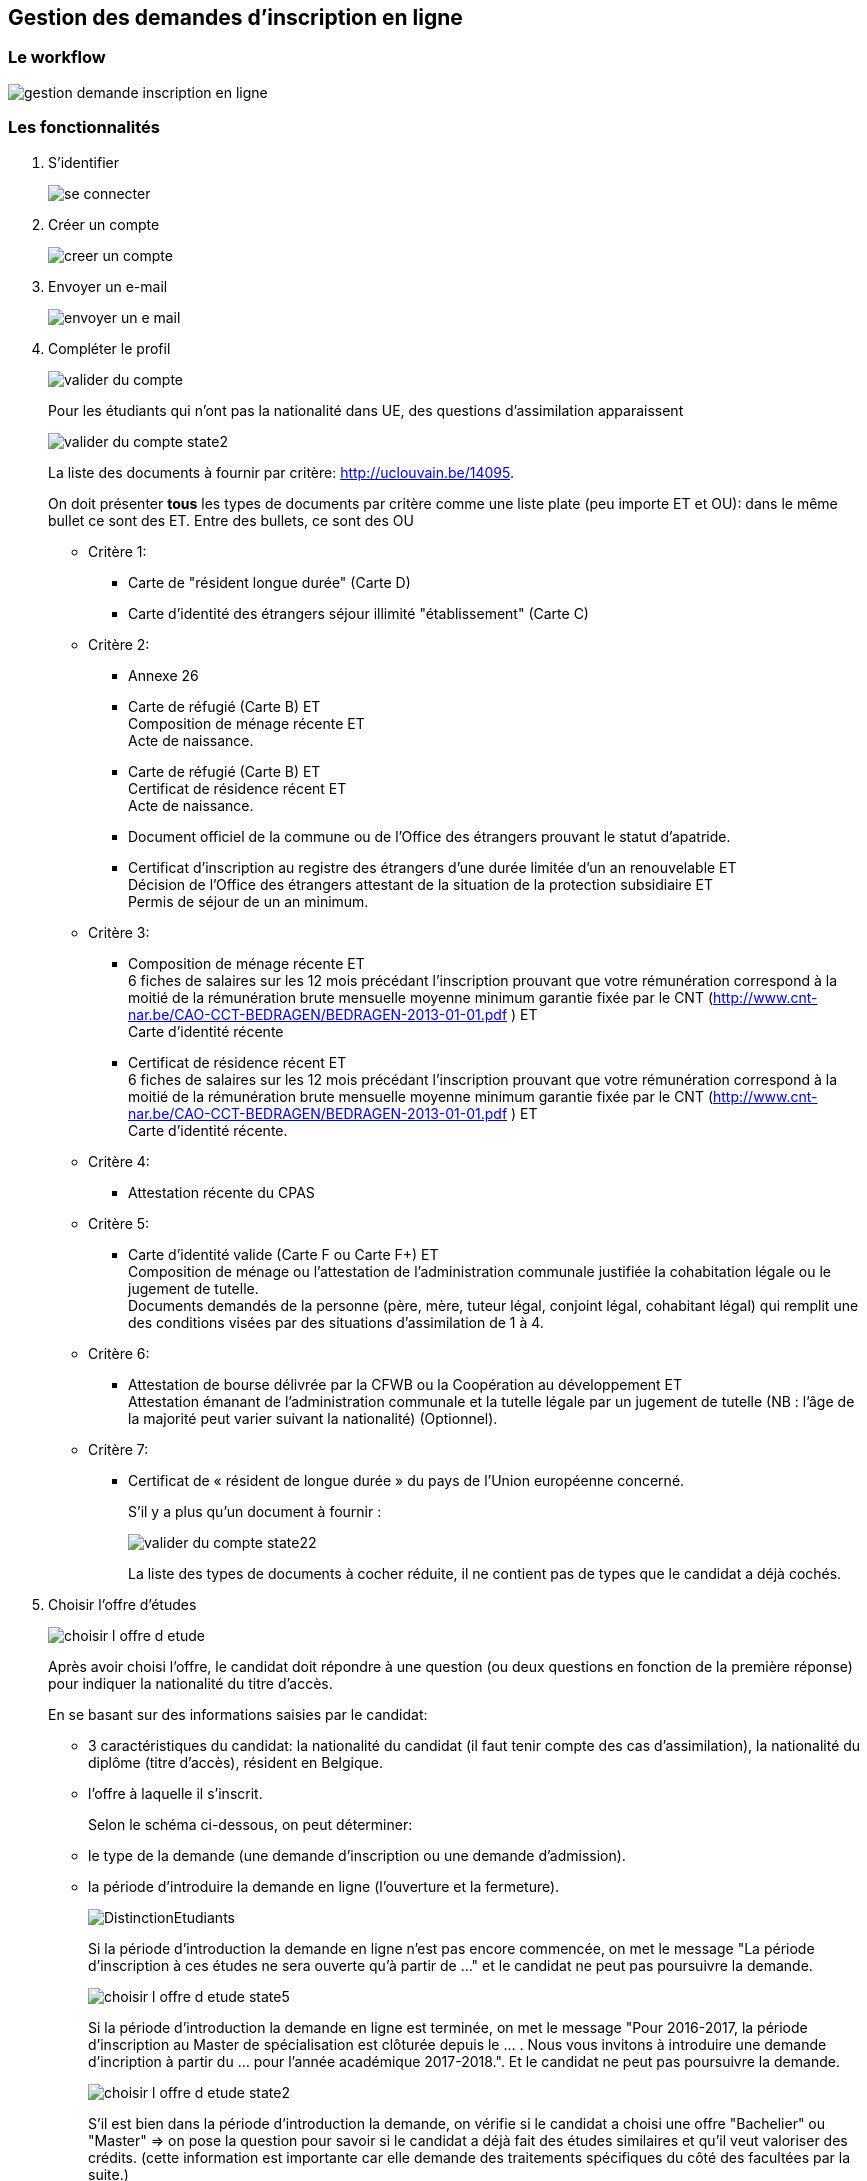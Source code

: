== Gestion des demandes d'inscription en ligne

=== Le workflow

image::images/inscription_en_ligne/gestion_demande_inscription_en_ligne.png[]

=== Les fonctionnalités
. S'identifier
+
image::images/inscription_en_ligne/se_connecter.png[]
. Créer un compte
+
image::images/inscription_en_ligne/creer_un_compte.png[]
. Envoyer un e-mail
+
image::images/inscription_en_ligne/envoyer_un_e-mail.png[]
. Compléter le profil
+
image::images/inscription_en_ligne/valider_du_compte.png[]
+
Pour les étudiants qui n’ont pas la nationalité dans UE, des questions d'assimilation apparaissent
+
image::images/inscription_en_ligne/valider_du_compte_state2.png[]
+
La liste des documents à fournir par critère: http://uclouvain.be/14095.
+
On doit présenter *tous* les types de documents par critère comme une liste plate
(peu importe ET et OU): dans le même bullet ce sont des ET. Entre des bullets, ce sont des OU
+
* Critère 1:
** Carte de "résident longue durée" (Carte D)
** Carte d'identité des étrangers séjour illimité "établissement" (Carte C)
* Critère 2:
** Annexe 26
** Carte de réfugié (Carte B) ET +
Composition de ménage récente ET +
Acte de naissance.
** Carte de réfugié (Carte B) ET +
Certificat de résidence récent ET +
Acte de naissance.
** Document officiel de la commune ou de l’Office des étrangers prouvant le statut d’apatride.
** Certificat d’inscription au registre des étrangers d’une durée limitée d’un an renouvelable ET +
Décision de l’Office des étrangers attestant de la situation de la protection subsidiaire ET +
Permis de séjour de un an minimum.
* Critère 3:
** Composition de ménage récente ET +
6 fiches de salaires sur les 12 mois précédant l’inscription prouvant que votre rémunération correspond à la moitié de la rémunération brute mensuelle moyenne minimum garantie fixée par le CNT (http://www.cnt-nar.be/CAO-CCT-BEDRAGEN/BEDRAGEN-2013-01-01.pdf ) ET +
Carte d'identité récente
** Certificat de résidence récent ET +
6 fiches de salaires sur les 12 mois précédant l’inscription prouvant que votre rémunération correspond à la moitié de la rémunération brute mensuelle moyenne minimum garantie fixée par le CNT (http://www.cnt-nar.be/CAO-CCT-BEDRAGEN/BEDRAGEN-2013-01-01.pdf ) ET +
Carte d'identité récente.
* Critère 4:
** Attestation récente du CPAS
* Critère 5:
** Carte d’identité valide (Carte F ou Carte F+) ET +
Composition de ménage ou l'attestation de l’administration communale justifiée la cohabitation légale ou le jugement de tutelle. +
Documents demandés de la personne (père, mère, tuteur légal, conjoint légal, cohabitant légal) qui remplit une des conditions visées
par des situations d'assimilation de 1 à 4.
* Critère 6:
** Attestation de bourse délivrée par la CFWB ou la Coopération au développement ET +
Attestation émanant de l’administration communale et la tutelle légale par un jugement de tutelle (NB : l’âge de la majorité peut varier suivant la nationalité) (Optionnel).
* Critère 7:
** Certificat de « résident de longue durée » du pays de l’Union européenne concerné.
+
S’il y a plus qu'un document à fournir :
+
image::images/inscription_en_ligne/valider_du_compte_state22.png[]
+
La liste des types de documents à cocher réduite, il ne contient pas de types que le candidat a déjà cochés.
+
. Choisir l'offre d'études
+
image::images/inscription_en_ligne/choisir_l_offre_d_etude.png[]
+
Après avoir choisi l'offre, le candidat doit répondre à une question (ou deux questions en fonction de la première réponse)
pour indiquer la nationalité du titre d'accès.
+
En se basant sur des informations saisies par le candidat:
+
 - 3 caractéristiques du candidat: la nationalité du candidat (il faut tenir compte des cas d'assimilation), la nationalité du diplôme (titre d'accès), résident en Belgique.
 - l'offre à laquelle il s'inscrit.
+
Selon le schéma ci-dessous, on peut déterminer:
 - le type de la demande (une demande d'inscription ou une demande d'admission).
 - la période d'introduire la demande en ligne (l'ouverture et la fermeture).
+
image::images/inscription_en_ligne/DistinctionEtudiants.png[]
+
Si la période d'introduction la demande en ligne n'est pas encore commencée, on met le message "La période d'inscription à ces études ne sera ouverte qu'à partir de ..."
et le candidat ne peut pas poursuivre la demande.
+
image::images/inscription_en_ligne/choisir_l_offre_d_etude_state5.png[]
+
Si la période d'introduction la demande en ligne est terminée, on met le message "Pour 2016-2017, la période d'inscription au Master de spécialisation est clôturée depuis le ... . Nous vous invitons à introduire une demande d'incription à partir du ... pour l'année académique 2017-2018.".
Et le candidat ne peut pas poursuivre la demande.
+
image::images/inscription_en_ligne/choisir_l_offre_d_etude_state2.png[]
+
S'il est bien dans la période d'introduction la demande, on vérifie si le candidat a choisi une offre "Bachelier" ou "Master" => on pose la question pour savoir si le candidat a déjà fait des études similaires et qu'il veut valoriser des crédits.
(cette information est importante car elle demande des traitements spécifiques du côté des facultées par la suite.)
+
image::images/inscription_en_ligne/choisir_l_offre_d_etude_state3.png[]
+
IMPORTANT: Il y a des exceptions pour déterminer le type de la demande (demande d'inscription ou demande d'admission) et pour déterminer des périodes d'introduire la demande, ça concerne des offres suivantes:
+
 * Les offres d'études contingentées: KINE1BA, VETE1BA, LOGO1BA, MD1BA, DENT1BA
 * Les offres de certificats en médecine: MSP9CE et MSC9CE
 * Les offres doctorats
+
*Offre d'étude contingentée:*
+
Les critères de distinction du type de demande et les dates pour des études contingentées sont:
+
image::images/inscription_en_ligne/DistinctionEtudiants_EtudesContingentées.png[]
+
Si le candidat choisit une offre contingentée (KINE1BA, VETE1BA, LOGO1BA, MD1BA, DENT1BA). La première question est pour savoir si le candidat est déjà inscrit au même programme dans un établissement de la communauté française.
+
image::images/inscription_en_ligne/choisir_l_offre_d_etude_state4.png[]
+
- Si le candidat est déjà inscrit au même programme  => la demande est considérée comme une demande d'inscription (= les UE, diplôme UE et résident en Belgique). On vérifie la période d'introduction la demande:
* S'il n'est pas dans la période d'introduction la demande => le message pour dire que c'est fermé ou ce n'est pas encore commencé (comme pour les autres offres)
+
* S'il est dans la période d'introduction => la question pour valoriser apparait
+
image::images/inscription_en_ligne/choisir_l_offre_d_etude_state42.png[]
+
- Si le candidat n'est pas inscrit au même programme => on invite le candidat à aller voir la page réservée aux études contingentées et le candidat doit répondre à la question "Résident" ou "Non-résident".
+
IMPORTANT: Attention: la notion de résident dans des études contingentées est différente que la notion de résident pour les autres offres. Et donc la façon de déterminer une demande d'inscription ou une demande d'admission est différente.
+
image::images/inscription_en_ligne/choisir_l_offre_d_etude_state43.png[]
+
* Si le candidat est résident => il ne doit pas passer la procédure de tirage au sort, on vérifie la période d'inscription pour des études contingentées correspond au profil du candidat:
+
** S'il n'est pas dans la période => le message pour dire que c'est fermé ou que ce n'est pas ouvert (comme pour les autres offres)
+
** S'il est dans la période: il peut passer l'étape suivante pour poursuivre sa demande.
+
* Si le candidat est Non-résident  => il doit passer la procédure de tirage au sort organisée par la communauté française.
+
NOTE: La communauté française chaque année détermine la date d'ouverture pour les études contingentées. Ca change chaque année (souvent c'est fin Aout).
+
On vérifie la date d'ouverture pour les études contingentées correspond au profil du candidat:
+
** Si la période n'est pas encore commencée => le message pour demander au candidat de suivre les modalités prévues sur la page réservée aux études contingentées
+
image::images/inscription_en_ligne/choisir_l_offre_d_etude_state432.png[]
+
** Si la période est finie => le message pour dire que c'est fermé (comme pour les autres offres)
+
** S'il est dans la période d'introduction: la question du numéro du tirage au sort apparait et le candidat est obligé d'encoder le numéro de tirage au sort afin de poursuivre la demande.
+
image::images/inscription_en_ligne/choisir_l_offre_d_etude_state433.png[]
+
*Offre Certificats spécialisés en médecine (MSP9CE et MSC9CE)*
+
Les critères de distinction d'une demande d'inscription ou une demande d'admission et des dates pour ces offres sont:
+
image::images/inscription_en_ligne/DistinctionEtudiantsMS_9CE.png[]
+
Comme les critères pour déterminer le type de demande pour des certificats en médecine dépendent de la nationalité du titre d'accès => la question concernant la nationalité du diplôme est adaptée:
+
image::images/inscription_en_ligne/choisir_l_offre_d_etude_state6.png[]
+
*Offre doctorats*
+
Il n'y a pas de date d'ouverture, ni fermeture pour des demandes d'inscriptions en ligne aux offres doctorats. Le candidat peut introduire une demande d'inscription n'importe quand (tant que l'année académique n'est pas terminée).
+
*A compléter:* des questions sur "Double diplomation", "Boursier", "Erasmus Mundus".
+
. Remplir des diplômes et attestations
+
image::images/inscription_en_ligne/remplir_diplome_attestation.png[]
Si le candidat a un diplôme de fin d'études secondaires ou va l'obtenir cette année
+
image::images/inscription_en_ligne/remplir_diplome_attestation_state2.png[]
Si le candidat a un diplôme de fin d'études secondaires en Belgique ou va l'obtenir cette année
+
image::images/inscription_en_ligne/remplir_diplome_attestation_state22.png[]
Si le candidat a un diplôme de fin d'études secondaires à l’étranger ou va l'obtenir cette année
+
image::images/inscription_en_ligne/remplir_diplome_attestation_state23.png[]
Si le candidat a un diplôme de fin d'études secondaires de type Baccalauréat national  à l’étranger ou va l'obtenir cette année
+
image::images/inscription_en_ligne/remplir_diplome_attestation_state232.png[]
Si le candidat n’a pas fait d'études secondaires, il doit répondre à la question pour l'examen d'admission
+
image::images/inscription_en_ligne/remplir_diplome_attestation_state3.png[]
Si le candidat a fait l'examen d'admission
+
image::images/inscription_en_ligne/remplir_diplome_attestation_state33.png[]
Si le candidat fait une demande d'inscription à un offre "Ingénieur civil" (FSA1BA ou ARCH1BA) => Il est obligé de cocher sur le 3e choix
=> une vérification pour pouvoir passer l'étape suivante, s'il ne choisit pas le 3e examen => il faut avoir un message.
Si le candidat n'a pas fait l'examen d'admission, les questions sur le VAE apparaissent
+
image::images/inscription_en_ligne/remplir_diplome_attestation_state34.png[]
+
*Pour les offres "Bachelier", "Master Didactique", "Agrégation"* le bloc des questions concernant l'examen de maîtrise de la langue française apparait.
+
image::images/inscription_en_ligne/remplir_diplome_attestation_state4.png[]
+
Si le candidat répond "Oui" à la question de l'examen de maîtrise de la langue française, les autres questions apparaissent
+
image::images/inscription_en_ligne/remplir_diplome_attestation_state42.png[]
+
.	Remplir Curriculum
+
image::images/inscription_en_ligne/remplir_CV.png[]
Le candidat a fait "Université belge"
+
image::images/inscription_en_ligne/remplir_CV_state2.png[]
Le candidat a fait "Université belge" et "Communauté française de Belgique"
+
image::images/inscription_en_ligne/remplir_CV_state22.png[]
+
 Communauté d'enseignement: on peut le considérer comme le "régime linguistique" pour les études à l'étranger:
    - Communauté française de Belgique => en français
    - Communauté flamande => en néerlandais
+
 Domaine: la liste des domaines d'études du décret Paysage.
+
 Type d'études:
    - Bachelier
    - Master 60
    - Master 120
    - Master 180 ou 240
    - Master de spécialisation
    - Agrégation
    - Certificat
    - Capaes
    - Dotorat
+
 Résultat obtenu: Réussite, Echec, Pas de résultat
+
Si l'étudiant a obtenu le diplôme pendant l'année indiquée
+
image::images/inscription_en_ligne/remplir_CV_state222.png[]
+
Si l'étudiant n'a pas obtenu le diplôme pendant l'année indiquée
+
image::images/inscription_en_ligne/remplir_CV_state223.png[]
+
L'étudiant a fait "Université étrangère"
+
image::images/inscription_en_ligne/remplir_CV_state3.png[]
+
NOTE: Pays de l'université: il faut utiliser la même liste des pays commune de l'application OSIS.
+
 Localité: la liste des localités du pays choisi. Si le candidat choisit une autre localité, il faut avoir le statut temporaire de cette localité, les gestionnaires doivant la valider.
+
 Régime linguistique: c'est la liste des langues
+
 Nom de l'université: la liste des universités de la localité choisie. Si le candidat choisit une autre université et la préciser, il faut prévoir un champ pour stocker l'état d'ajout, c'est l'état temporaire, et les gestionnaires doivent valider.
+
Si l'étudiant indique qu'il a obtenu le diplôme cette année:
+
image::images/inscription_en_ligne/remplir_CV_state32.png[]
+
L'étudiant a fait "SNU belge"
+
image::images/inscription_en_ligne/remplir_CV_state4.png[]
 Communauté d'enseignement: on peut le considérer comme le "régime linguistique" pour les études à l'étranger:
    - Communauté française de Belgique => en francais
    - Communauté flamande => en néerlandais
    - Communauté germanophone => en allemand
+
 Localité: il faut avoir une liste des localités de la Belgique.
+
 Etablissement: la liste des établissements de la localité choisie. Si le candidat choisit un autre établissement et le préciser, il faut prévoir un champ pour stocker l'état d'ajout, c'est l'état temporaire, et le gestionaire doit valider.
+
 Domaine: la liste des domaines des SNU.
+
 Type d'études: la liste des types d'études.
    - Graduat
    - Baccalauréat (1er cycle)
    - Master (2e cycle)
    - Autres
+
 Système d'étude: "Promotion sociale" ou "Plein exercice". Pour chaque établissement on doit savoir quel(s) est le système d'études.
 Certains établissements peuvent avoir 2 systèmes d'études. Si l'établissement choisi a un seul système d'études, on ne doit pas poser cette question.
 Si le candidat choisit un établissement qui n'est pas dans la liste, il faut afficher cette question pour que le candidat précise le système d'études. Le gestionaire doit repasser pour le valider.
+
L'étudiant a fait "SNU étranger"
+
image::images/inscription_en_ligne/remplir_CV_state5.png[]
+
 Pays d'établissement: il faut utiliser la liste des pays standards de l'application OSIS
+
 Localité: la liste des localités du pays choisi. Si le candidat choisit une autre localité, il faut avoir le statut temporaire de cette localité, les gestionnaires doivent la valider.
+
 Etablissement: la liste des établissements de la localité choisie. Si le candidat choisit un autre établissement et le précise, il faut prévoir un champ pour stocker l'état d'ajout, c'est l'état temporaire, et le gestionaire doit valider.
+
  Domaine: la liste des domaines des SNU étrangers est identique à la liste des domaines des SNU belge.
+
 Type d'études: c'est la même liste des types d'études des SNU belge.
+
Si l'étudiant indique qu'il a obtenu le diplôme cette année: il doit joindre le diplôme et le relevé de notes.
+
image::images/inscription_en_ligne/remplir_CV_state52.png[]
+
Si l'étudiant n'a pas obtenu le diplôme pendant l'année indiquée: le candidat ne doit fournir que le relevé de notes.
+
image::images/inscription_en_ligne/remplir_CV_state53.png[]
+
Le candidat remplit "Autre":
+
image::images/inscription_en_ligne/remplir_CV_state6.png[]
+
Si le candidat remplit "Autre" et choisit: Travail, Stage, Bénévolat: la question "À quel endroit?" apparait
+
image::images/inscription_en_ligne/remplir_CV_state62.png[]
+
Si le candidat remplit "Autre" et choisit: Chomage ou Maladie => rien n'apparait
+
Si le candidat choisit "Chomage", on vérifie si l'année >= année actuelle - 5ans, si oui: le candidat est obligé de joindre l'attestation de l'ONEM.
+
NOTE: On ne doit demander qu'une fois, même s'il est au "Chomage" plusieurs fois 5 dernières années.
+
image::images/inscription_en_ligne/remplir_CV_state64.png[]
+
Si le candidat remplit "Autre" et choisit "Autre" comme Type d'activité
+
image::images/inscription_en_ligne/remplir_CV_state63.png[]
+
. Ajouter les pièces jointes supplémentaires
+
 - Pour les demandes d'inscription: le candidat n'est pas obligé de joindre des pièces.
 Mais s'il veut il peut ajouter des pièces jointes.
+
image::images/inscription_en_ligne/ajouter_les_pieces_jointes_suppl_inscription.png[]
+
 S'il y a plus d'une pièce jointe, le candidat clique sur le bouton "+" pour ajouter une autre pièce
+
image::images/inscription_en_ligne/ajouter_les_pieces_jointes_suppl_inscription_state2.png[]
+
 Si le candidat ne trouve pas le type document dans la liste, il choisit "Autre" et précise le type du document.
+
image::images/inscription_en_ligne/ajouter_les_pieces_jointes_suppl_inscription_state22.png[]
+
- Pour les demandes d'admission: le candidat est obligé de joindre le CV et la lettre de motivation
+
image::images/inscription_en_ligne/ajouter_les_pieces_jointes_suppl_admission.png[]
+
 Le candidat peut ajouter d'autres types de pièces jointes comme pour les demandes d'inscription.
+
. Remplir Comptabilité
+
Pour la partie "Réduction": les questions changent en fonction du cycle d'offre:
+
 - Pour les offres du premier cycle: Bachelier (1BA), des Masters du 2eme cycle: Master en 1 an (2M1), Master Didactique (2MD), Master Approfondie (2MA), Master spécialisée (2MS/...):
+
image::images/inscription_en_ligne/remplir_comptabilite_1er_2e_cycle.png[]
+
Si le candidat répond "Oui" à la question "Allocation d'études"
+
image::images/inscription_en_ligne/remplir_comptabilite_1er_2e_cycle_state2.png[]
+
Si le candidat répond "Non" à la question "Allocation d'études"
+
image::images/inscription_en_ligne/remplir_comptabilite_1er_2e_cycle_state3.png[]
+
 - Pour le 3 cycle Doctorat (3D) et Master Complémentaire (2MC)
+
image::images/inscription_en_ligne/remplir_comptabilite_3e_cycle.png[]
+
*Pour la carte de sport:* en fonction du site de l'offre choisie.
+
 * Si c'est une offre de Mons, le candidat doit choisir un parmi 3 choix: sur toutes les sites, sur Mons et Non
 * Si c'est à Saint Gilles, le candidat doit choisir un parmi 3 choix: sur toutes les sites, sur Saint Gille et Non
 * Pour les autres sites, le candidat doit choisir un parmi 2 choix: Oui et Non
+
Le tarif des cartes de sport varie en fonction du site et ça peut être changé chaque année.
0 euros s'il choisit Non. Pour l'année académique 2016-2017: la carte de tous les sites = 50 euros, la carte de Mons = 10 euros, la carte de Saint Gille = 10 euros
+
Pour la carte "Culture" et "Solidaire", pour le moment, c'est le même tarif pour tous les sites.
+
. Remplir l'enquête sociologique
+
image::images/inscription_en_ligne/remplir_enquete_sociologique.png[]
+
Des études sont:
+
 * 0-Inconnu
 * 1-Primaire
 * 2-Secondaire inférieur
 * 3-Secondaire supérieur
 * 4-Supérieur non universitaire
 * 5-Universitaire
+
Des professions sont:
 * 00-Inconnu
 * 01-Chef d'une exploitation agricole de moins de 30 ha
 * 02-Chef d'une exploitation agricole de plus de 30 ha
 * 03-Indépendant isolé ou chef d'une entreprise occupant moins de 5 personnes(ex: artisan, commerçant, détaillant, coiffeur, cordonnier, tailleur, modiste,etc)
 * 04-Chef d'une entreprise industrielle ou commerciale occupant en moyenne de 5 à 49 personnes
 * 05-Chef d'une entreprise industrielle ou commerciale occupant en moyenne 50 personnes et plus
 * 06-Titulaire d'une profession libérale, soit uniquement: médecin, pharmacien, dentiste, vétérinaire, avocat, notaire, ingénieur-conseil, architecte
 * 07-Titulaire d'une autre profession indépendante non reprise ci-dessus, telle que courtier, agent d'assurances, agent de change, expert immobilier, kinésithérapeute, huissier de justice, commerce de luxe, hôtellerie, etc
 * 11-Ouvrier, ouvrier agricole, manoeuvre, mineur, cheminot, cuisiner, chauffeur de camion, etc
 * 12-Contremaître, chef d'équipe
 * 21-Employé (niveau enseignement primaire ou secondaire inférieur), puéricultrice, sous-officier sans qualification
 * 22-Employé qualifié(niveau enseignement secondaire supérieur complet), sous officier avec qualification
 * 23-Cadre (niveau enseignement supérieur non universitaire), instituteur, régent, directeur d'école primaire, assistant social, officier subalterne, etc
 * 24-Cadre supérieur (niveau universitaire), professeur dans le secondaire supérieur, chercheur, officier supérieur,etc
 * 25-Cadre dirigeant (directeur général, secrétaire général, PDG, professeur d'université, etc), président de cour d'appel, officier général
 * 31-Administrateur de société
 * 32-Homme politique, sénateur, député, bourgmestre d'une commune de plus de 30.000 habitants
 * 33-Comédien, artiste, sportif, musicien
 * 34-Autre (sauf chômeur)
 * 35-Sans profession
 * 36-Chômeur
+
La liste des "Activité professionlle" sont:
 * Oui, temps plein
 * Oui, temps partiel
 * Non
+
NOTE: La liste des professions de l'étudiant et conjoint doit être réduite si le candidat choisit "Oui, temps plein" ou "Oui, temps partiel".
Le liste ne contient pas: 00, 35, 36
+
Si le candidat choisit "Autre" comme Profession de son père, sa mère, lui même, ou son grande père, il doit préciser le titre de la profession.
+
image::images/inscription_en_ligne/remplir_enquete_sociologique_state2.png[]
+
. Confirmer la demande
+
image::images/inscription_en_ligne/confirmer_la_demande.png[]
. Confirmer la soumission
+
image::images/inscription_en_ligne/confirmer_la_soumission_d_inscription.png[]
+
*Le numéro de référence:*
+
- Pour la première demande, on ne voit ce numéro qu'à la soumission
- A partir de la deuxième demande d'un compte, ce numéro est visible avant que la demande soit soumise.
+
*Ce numéro se compose: 2 lettres-2 chiffres-6 chiffres-2 chiffres*
+
* 2 lettres sont:
** soit l'initial d'un gestionnaire en SIC qui est assigné pour la gestion des suivis de la demande. +
Exemple: CM = Chantal Manga. +
Un gestionnaire de SIC gère des demandes d'une ou plusieurs facultés. +
Le gestionnaire des demandes d'inscription et des demandes
d'admission d'une faculté peut être différent. +
Dans une faculté, le gestionnaire peut être différent d'un site à l'autre (exemple de la faculté LOCI:
il y a 3 gestionnaires corresponde à 3 sites: LLN, Saint-Gilles, Tournai). +
** soit les initiales d'un groupe qui assume des suivis. +
Exemple: EG (Equipe de gestion des offres de Woluwé).
+
*Exception:*
+
*** L'offre CAPAES (CAPA2CE):
**** un gestionnaire pour des demandes d'inscription
**** un gestionnaire pour des demandes d'admission
*** Des doctorats: c'est répartir par des CDD (Commission doctorale):
**** des demandes aux offres de LLN, Saint-Gilles, Tournai:
***** pour des demandes d'inscription: c'est le groupe des gestionnaires EB.
***** pour des demandes d'admission: un gestionnaire par une ou plusieurs CDD.
**** des demandes aux offres de Mons: un gestionnaire qui gère tous les demandes.
**** des demandes aux offres de Woluwé: c'est le groupe des gestionnaires de Woluwé qui gère tous les demandes.
+
NOTE: Dans le mail de confirmation lors de la soumission, il contient le nom complet de cet initial, une adresse postale, une adresse mail.
- 2 chiffres: 2 derniers chiffres de l'année de création de la demande.
- 6 chiffres: un numéro de séquence est attribué, c'est le numéro qui peut déterminer le compte du candidat.
- 2 chiffres: c'est quantième de demande créer par ce candidat.
+
. Générer le nouveau mot de passe
+
image::images/inscription_en_ligne/generer_le_nouveau_mot_de_passe.png[]
. Envoyer un e-mail pour le changement du mot de passe
+
image::images/inscription_en_ligne/envoyer_un_e-mail_pour_le_changement_du_mot_de_passe.png[]
+
. Envoyer le mail de confirmation
+
Le type de mail envoyé varie en fonction du type de demande (demande d'incription ou demande d'admission)
et en fonction de l'offre choisie et du site (localité) de l'offre.
+
* Mail pour des demandes d'inscription: des informations dans le mail peut varier en fonction du profil du candidat, de l'offre choisie, ... voir le détail dans le fichier doc/business/mail_inscription_soumettre.pdf
+
* Mail pour des demandes d'admission: des informations dans le mail peut varier en fonction du profil du candidat, de l'offre choisie, ... voir le détail dans le fichier doc/business/mail_admission_soumettre.pdf
+
Le lien URL dans le mail pour des demandes d'admission change en fonction du catégorie du décret: +
- Bachelier : http://www.uclouvain.be/357537.html et http://www.uclouvain.be/en-357537.html si c’est en anglais +
- Master en 60 crédit, Master en 180 ou en 240 crédits, Master en 120 crédits à finalité didactique,
Master en 120 crédits à finalité approfondie, Master en 120 crédits à finalité spécialisée: http://www.uclouvain.be/357538.html +
- Master de spécialisation: http://www.uclouvain.be/357540.html +
- Certificat en médecine: http://www.uclouvain.be/408906.html +
- CAPAES: http://www.uclouvain.be/591795.html +
- Agrégations: http://www.uclouvain.be/357539.html +
- Doctorat: http://www.uclouvain.be/357541.html +
- Par défaut: http://www.u0clouvain.be/591795.html
+
Le mail envoyé au candidat contient un fichier pdf qui résume les informations encodées par le candidat.
doc/business/fichier_pdf_soumission.pdf
. Visualiser le compte
+
image::images/inscription_en_ligne/visualiser_le_compte.png[]
+
CAUTION: L'étudiant a la possibilité d'introduire une nouvelle demande mais pour *une année académique* le candidat ne peut introduire maximum 2 demandes d'admission et 1 demande d'inscription
+
. Mettre à jour le profil
+
image::images/inscription_en_ligne/mettre_a_jour_le_profil.png[]
+
. Visualiser une demande
+
image::images/inscription_en_ligne/visualiser_une_inscription_en_ligne.png[]
+
Pour chaque année académique, le candidat peut créer 2 demandes d'admission et 1 demande d'inscription.
+
*Des critères spécifiques de l'offre:*
Certaine offres ont des critères spécifiques: des documents à fournir en plus, des questions à répondre en plus, des liens à indiquer en plus, ...
Des réponses sont parfois obligatoires, parfois c'est optionnel.
+
NOTE: Certaines critères sont affichés pour toute les demandes, certaines critères ne sont affichés que pour des demandes d'admission.
+
NOTE: Des réponses à ces critères sont parfois obligatoires, parfois non.
+
Des critères peuvent être:
+
* Texte
+
image::images/inscription_en_ligne/composantsDynamiques/texte.png[]
+
* Champ de texte libre
+
image::images/inscription_en_ligne/composantsDynamiques/champTexte.png[]
* Zone de texte libre
+
image::images/inscription_en_ligne/composantsDynamiques/zoneTexte.png[]
* Lien hypertexte
+
image::images/inscription_en_ligne/composantsDynamiques/lien.png[]
* Pièce jointe: peut etre une image ou un pdf
+
image::images/inscription_en_ligne/composantsDynamiques/pieceJointe.png[]
+
* Check box: qui peut contient un ou plusieurs lignes. Il peut avoir 1 ou plusieurs réponses
+
image::images/inscription_en_ligne/composantsDynamiques/checkbox.png[]
+
*Les outils de configuration:*
* Les gestionnaires de SIC avec leur lettres initiales et les répartitions des offres
* Les gestionnaires facultaire
* Configuration des mails
* Configuration des dates
* Configuration des critères spécifiques de l'offre

